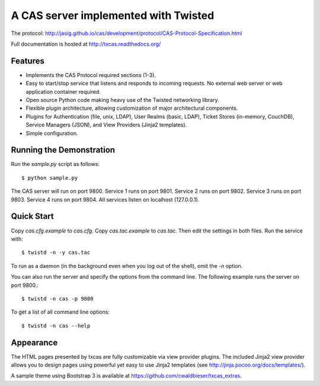 =====================================
A CAS server implemented with Twisted
=====================================

.. highlight:: console

The protocol: http://jasig.github.io/cas/development/protocol/CAS-Protocol-Specification.html

Full documentation is hosted at http://txcas.readthedocs.org/

--------
Features
--------

* Implements the CAS Protocol required sections (1-3).
* Easy to start/stop service that listens and responds to incoming requests.
  No external web server or web application container required.
* Open source Python code making heavy use of the Twisted networking library.
* Flexible plugin architecture, allowing customization of major architectural
  components.
* Plugins for Authentication (file, unix, LDAP), User Realms (basic, LDAP), 
  Ticket Stores (in-memory, CouchDB), Service Managers (JSON), and
  View Providers (Jinja2 templates).
* Simple configuration.

-------------------------
Running the Demonstration
-------------------------

Run the `sample.py` script as follows::

    $ python sample.py

The CAS server will run on port 9800.
Service 1 runs on port 9801.
Service 2 runs on port 9802.
Service 3 runs on port 9803.
Service 4 runs on port 9804.
All services listen on localhost (127.0.0.1).

-----------
Quick Start
-----------
Copy `cas.cfg.example` to `cas.cfg`.  
Copy `cas.tac.example` to `cas.tac`.  
Then edit the settings in both files.  Run the service with::

    $ twistd -n -y cas.tac

To run as a daemon (in the background even when you log out 
of the shell), omit the `-n` option.

You can also run the server and specify the options 
from the command line.  The following example runs the server
on port 9800.::

    $ twistd -n cas -p 9800

To get a list of all command line options::

    $ twistd -n cas --help

----------
Appearance
----------
The HTML pages presented by txcas are fully customizable via view provider
plugins.  The included Jinja2 view provider allows you to design pages
using powerful yet easy to use Jinja2 templates (see 
http://jinja.pocoo.org/docs/templates/).

A sample theme using Bootstrap 3 is available at 
https://github.com/cwaldbieser/txcas_extras.

